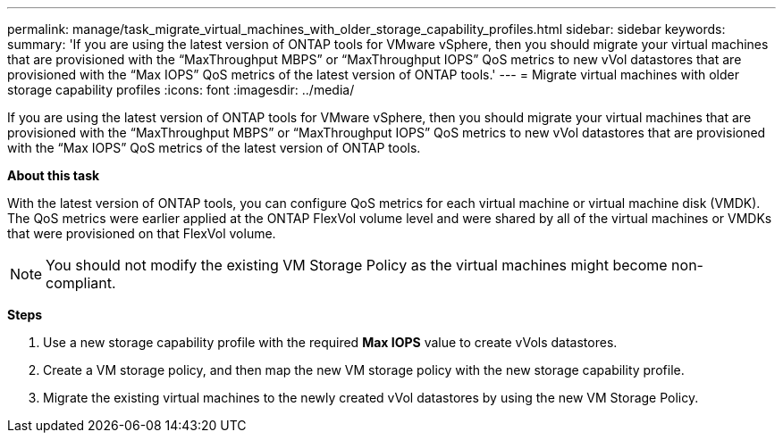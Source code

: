 ---
permalink: manage/task_migrate_virtual_machines_with_older_storage_capability_profiles.html
sidebar: sidebar
keywords:
summary: 'If you are using the latest version of ONTAP tools for VMware vSphere, then you should migrate your virtual machines that are provisioned with the “MaxThroughput MBPS” or “MaxThroughput IOPS” QoS metrics to new vVol datastores that are provisioned with the “Max IOPS” QoS metrics of the latest version of ONTAP tools.'
---
= Migrate virtual machines with older storage capability profiles
:icons: font
:imagesdir: ../media/

[.lead]
If you are using the latest version of ONTAP tools for VMware vSphere, then you should migrate your virtual machines that are provisioned with the "`MaxThroughput MBPS`" or "`MaxThroughput IOPS`" QoS metrics to new vVol datastores that are provisioned with the "`Max IOPS`" QoS metrics of the latest version of ONTAP tools.

*About this task*

With the latest version of ONTAP tools, you can configure QoS metrics for each virtual machine or virtual machine disk (VMDK). The QoS metrics were earlier applied at the ONTAP FlexVol volume level and were shared by all of the virtual machines or VMDKs that were provisioned on that FlexVol volume.

NOTE: You should not modify the existing VM Storage Policy as the virtual machines might become non-compliant.

*Steps*

. Use a new storage capability profile with the required *Max IOPS* value to create vVols datastores.
. Create a VM storage policy, and then map the new VM storage policy with the new storage capability profile.
. Migrate the existing virtual machines to the newly created vVol datastores by using the new VM Storage Policy.
